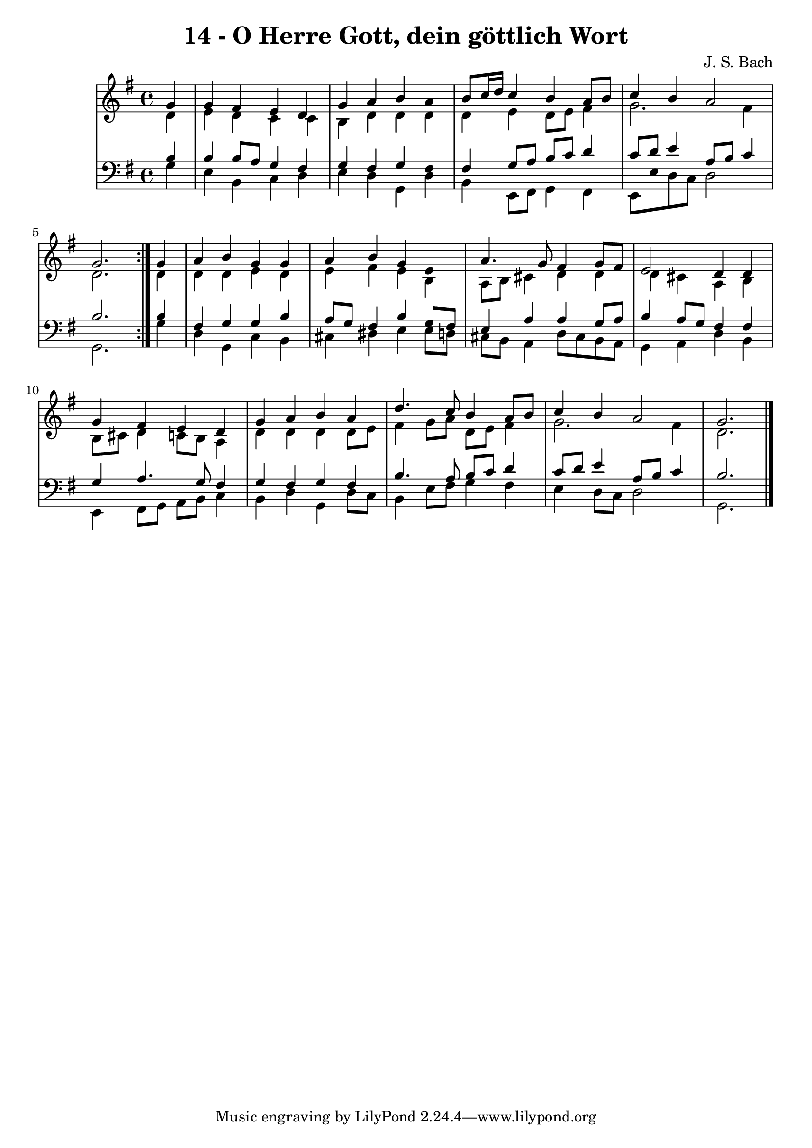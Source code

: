 \version "2.10.33"

\header {
  title = "14 - O Herre Gott, dein göttlich Wort"
  composer = "J. S. Bach"
}


global = {
  \time 4/4
  \key g \major
}


soprano = \relative c'' {
  \repeat volta 2 {
    \partial 4 g4 
    g4 fis4 e4 d4 
    g4 a4 b4 a4 
    b8 c16 d16 c4 b4 a8 b8 
    c4 b4 a2 
    g2. } g4   %5
  a4 b4 g4 g4 
  a4 b4 g4 e4 
  a4. g8 fis4 g8 fis8 
  e2 d4 d4 
  g4 fis4 e4 d4   %10
  g4 a4 b4 a4 
  d4. c8 b4 a8 b8 
  c4 b4 a2 
  g2. 
  
}

alto = \relative c' {
  \repeat volta 2 {
    \partial 4 d4 
    e4 d4 c4 c4 
    b4 d4 d4 d4 
    d4 e4 d8 e8 fis4 
    g2. fis4 
    d2. } d4   %5
  d4 d4 e4 d4 
  e4 fis4 e4 b4 
  a8 b8 cis4 d4 d4 
  d4 cis4 a4 b4 
  b8 cis8 d4 c8 b8 a4   %10
  d4 d4 d4 d8 e8 
  fis4 g8 a8 d,8 e8 fis4 
  g2. fis4 
  d2. 
  
}

tenor = \relative c' {
  \repeat volta 2 {
    \partial 4 b4 
    b4 b8 a8 g4 fis4 
    g4 fis4 g4 fis4 
    fis4 g8 a8 b8 c8 d4 
    c8 d8 e4 a,8 b8 c4 
    b2. } b4   %5
  fis4 g4 g4 b4 
  a8 g8 fis4 b4 g8 fis8 
  e4 a4 a4 g8 a8 
  b4 a8 g8 fis4 fis4 
  g4 a4. g8 fis4   %10
  g4 fis4 g4 fis4 
  b4. a8 b8 c8 d4 
  c8 d8 e4 a,8 b8 c4 
  b2. 
  
}

baixo = \relative c' {
  \repeat volta 2 {
    \partial 4 g4 
    e4 b4 c4 d4 
    e4 d4 g,4 d'4 
    b4 e,8 fis8 g4 fis4 
    e8 e'8 d8 c8 d2 
    g,2. } g'4   %5
  d4 g,4 c4 b4 
  cis4 dis4 e4 e8 d8 
  cis8 b8 a4 d8 cis8 b8 a8 
  g4 a4 d4 b4 
  e,4 fis8 g8 a8 b8 c4   %10
  b4 d4 g,4 d'8 c8 
  b4 e8 fis8 g4 fis4 
  e4 d8 c8 d2 
  g,2. 
  
}

\score {
  <<
    \new StaffGroup <<
      \override StaffGroup.SystemStartBracket #'style = #'line 
      \new Staff {
        <<
          \global
          \new Voice = "soprano" { \voiceOne \soprano }
          \new Voice = "alto" { \voiceTwo \alto }
        >>
      }
      \new Staff {
        <<
          \global
          \clef "bass"
          \new Voice = "tenor" {\voiceOne \tenor }
          \new Voice = "baixo" { \voiceTwo \baixo \bar "|."}
        >>
      }
    >>
  >>
  \layout {}
  \midi {}
}